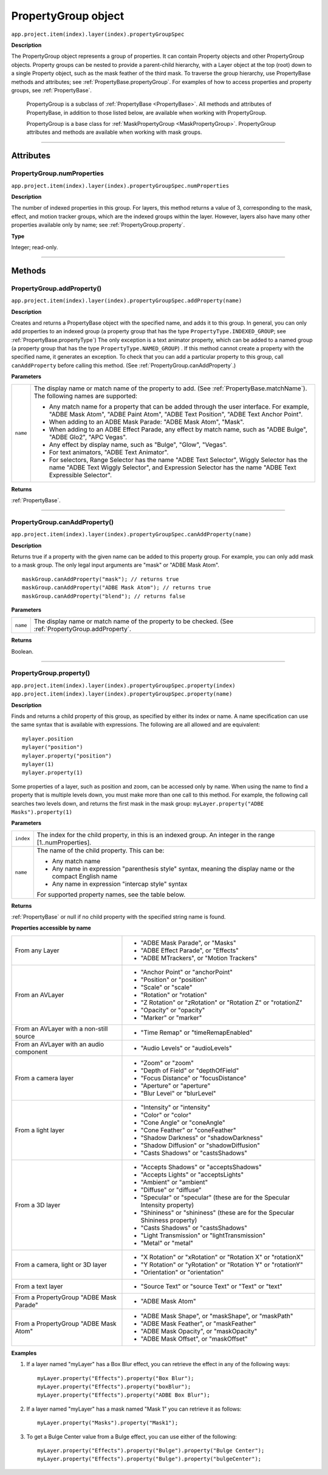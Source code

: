 .. highlight:: javascript
.. _PropertyGroup:

PropertyGroup object
################################################

``app.project.item(index).layer(index).propertyGroupSpec``

**Description**

The PropertyGroup object represents a group of properties. It can contain Property objects and other PropertyGroup objects. Property groups can be nested to provide a parent-child hierarchy, with a Layer object at the top (root) down to a single Property object, such as the mask feather of the third mask. To traverse the group hierarchy, use PropertyBase methods and attributes; see :ref:`PropertyBase.propertyGroup`. For examples of how to access properties and property groups, see :ref:`PropertyBase`.

    PropertyGroup is a subclass of :ref:`PropertyBase <PropertyBase>`. All methods and attributes of PropertyBase, in addition to those listed below, are available when working with PropertyGroup.

    PropertyGroup is a base class for :ref:`MaskPropertyGroup <MaskPropertyGroup>`. PropertyGroup attributes and methods are available when working with mask groups.

----

==========
Attributes
==========

.. _PropertyGroup.numProperties:

PropertyGroup.numProperties
*********************************************

``app.project.item(index).layer(index).propertyGroupSpec.numProperties``

**Description**

The number of indexed properties in this group. For layers, this method returns a value of 3, corresponding to the mask, effect, and motion tracker groups, which are the indexed groups within the layer. However, layers also have many other properties available only by name; see :ref:`PropertyGroup.property`.

**Type**

Integer; read-only.

----

=======
Methods
=======

.. _PropertyGroup.addProperty:

PropertyGroup.addProperty()
*********************************************

``app.project.item(index).layer(index).propertyGroupSpec.addProperty(name)``

**Description**

Creates and returns a PropertyBase object with the specified name, and adds it to this group. In general, you can only add properties to an indexed group (a property group that has the type ``PropertyType.INDEXED_GROUP``; see :ref:`PropertyBase.propertyType`) The only exception is a text animator property, which can be added to a named group (a property group that has the type ``PropertyType.NAMED_GROUP``) . If this method cannot create a property with the specified name, it generates an exception. To check that you can add a particular property to this group, call ``canAddProperty`` before calling this method. (See :ref:`PropertyGroup.canAddProperty`.)

**Parameters**

========  =====================================================================
``name``  The display name or match name of the property to add. (See
          :ref:`PropertyBase.matchName`). The following names are supported:

          -  Any match name for a property that can be added through the user
             interface. For example, "ADBE Mask Atom", "ADBE Paint Atom", "ADBE
             Text Position", "ADBE Text Anchor Point".
          -  When adding to an ADBE Mask Parade: "ADBE Mask Atom", "Mask".
          -  When adding to an ADBE Effect Parade, any effect by match name,
             such as "ADBE Bulge", "ADBE Glo2", "APC Vegas".
          -  Any effect by display name, such as "Bulge", "Glow", "Vegas".
          -  For text animators, "ADBE Text Animator".
          -  For selectors, Range Selector has the name "ADBE Text Selector",
             Wiggly Selector has the name "ADBE Text Wiggly Selector", and
             Expression Selector has the name "ADBE Text Expressible Selector".
========  =====================================================================

**Returns**

:ref:`PropertyBase`.

----

.. _PropertyGroup.canAddProperty:

PropertyGroup.canAddProperty()
*********************************************

``app.project.item(index).layer(index).propertyGroupSpec.canAddProperty(name)``

**Description**

Returns true if a property with the given name can be added to this property group. For example, you can only add mask to a mask group. The only legal input arguments are "mask" or "ADBE Mask Atom".

::

    maskGroup.canAddProperty("mask"); // returns true
    maskGroup.canAddProperty("ADBE Mask Atom"); // returns true
    maskGroup.canAddProperty("blend"); // returns false

**Parameters**

========  =====================================================================
``name``  The display name or match name of the property to be checked. (See
          :ref:`PropertyGroup.addProperty`.
========  =====================================================================

**Returns**

Boolean.

----

.. _PropertyGroup.property:

PropertyGroup.property()
*********************************************

|  ``app.project.item(index).layer(index).propertyGroupSpec.property(index)``
|  ``app.project.item(index).layer(index).propertyGroupSpec.property(name)``

**Description**

Finds and returns a child property of this group, as specified by either its index or name. A name specification can use the same syntax that is available with expressions. The following are all allowed and are equivalent::

    mylayer.position
    mylayer("position")
    mylayer.property("position")
    mylayer(1)
    mylayer.property(1)

Some properties of a layer, such as position and zoom, can be accessed only by name. When using the name to find a property that is multiple levels down, you must make more than one call to this method. For example, the following call searches two levels down, and returns the first mask in the mask group: ``myLayer.property("ADBE Masks").property(1)``

**Parameters**

=========  ====================================================================
``index``  The index for the child property, in this is an indexed group. An
           integer in the range [1..numProperties].
``name``   The name of the child property. This can be:

           -  Any match name
           -  Any name in expression "parenthesis style" syntax, meaning the
              display name or the compact English name
           -  Any name in expression "intercap style" syntax

           For supported property names, see the table below.
=========  ====================================================================

**Returns**

:ref:`PropertyBase` or null if no child property with the specified string name is found.

**Properties accessible by name**

=======================================  ======================================
From any Layer                           -  "ADBE Mask Parade", or "Masks"
                                         -  "ADBE Effect Parade", or "Effects"
                                         -  "ADBE MTrackers", or "Motion
                                            Trackers"
From an AVLayer                          -  "Anchor Point" or "anchorPoint"
                                         -  "Position" or "position"
                                         -  "Scale" or "scale"
                                         -  "Rotation" or "rotation"
                                         -  "Z Rotation" or "zRotation" or
                                            "Rotation Z" or "rotationZ"
                                         -  "Opacity" or "opacity"
                                         -  "Marker" or "marker"
From an AVLayer with a non-still source  -  "Time Remap" or "timeRemapEnabled"
From an AVLayer with an audio component  -  "Audio Levels" or "audioLevels"
From a camera layer                      -  "Zoom" or "zoom"
                                         -  "Depth of Field" or "depthOfField"
                                         -  "Focus Distance" or "focusDistance"
                                         -  "Aperture" or "aperture"
                                         -  "Blur Level" or "blurLevel"
From a light layer                       -  "Intensity" or "intensity"
                                         -  "Color" or "color"
                                         -  "Cone Angle" or "coneAngle"
                                         -  "Cone Feather" or "coneFeather"
                                         -  "Shadow Darkness" or
                                            "shadowDarkness"
                                         -  "Shadow Diffusion" or
                                            "shadowDiffusion"
                                         -  "Casts Shadows" or "castsShadows"
From a 3D layer                          -  "Accepts Shadows" or
                                            "acceptsShadows"
                                         -  "Accepts Lights" or "acceptsLights"
                                         -  "Ambient" or "ambient"
                                         -  "Diffuse" or "diffuse"
                                         -  "Specular" or "specular" (these are
                                            for the Specular Intensity
                                            property)
                                         -  "Shininess" or "shininess" (these
                                            are for the Specular Shininess
                                            property)
                                         -  "Casts Shadows" or "castsShadows"
                                         -  "Light Transmission" or
                                            "lightTransmission"
                                         -  "Metal" or "metal"
From a camera, light or 3D layer         -  "X Rotation" or "xRotation" or
                                            "Rotation X" or "rotationX"
                                         -  "Y Rotation" or "yRotation" or
                                            "Rotation Y" or "rotationY"
                                         -  "Orientation" or "orientation"
From a text layer                        -  "Source Text" or "source Text" or
                                            "Text" or "text"
From a PropertyGroup "ADBE Mask Parade"  -  "ADBE Mask Atom"
From a PropertyGroup "ADBE Mask Atom"    -  "ADBE Mask Shape", or "maskShape",
                                            or "maskPath"
                                         -  "ADBE Mask Feather", or
                                            "maskFeather"
                                         -  "ADBE Mask Opacity", or
                                            "maskOpacity"
                                         -  "ADBE Mask Offset", or "maskOffset"
=======================================  ======================================

**Examples**

1. If a layer named "myLayer" has a Box Blur effect, you can retrieve the effect in any of the following ways::

    myLayer.property("Effects").property("Box Blur");
    myLayer.property("Effects").property("boxBlur");
    myLayer.property("Effects").property("ADBE Box Blur");

2. If a layer named "myLayer" has a mask named "Mask 1" you can retrieve it as follows::

    myLayer.property("Masks").property("Mask1");

3. To get a Bulge Center value from a Bulge effect, you can use either of the following::

    myLayer.property("Effects").property("Bulge").property("Bulge Center");
    myLayer.property("Effects").property("Bulge").property("bulgeCenter");
